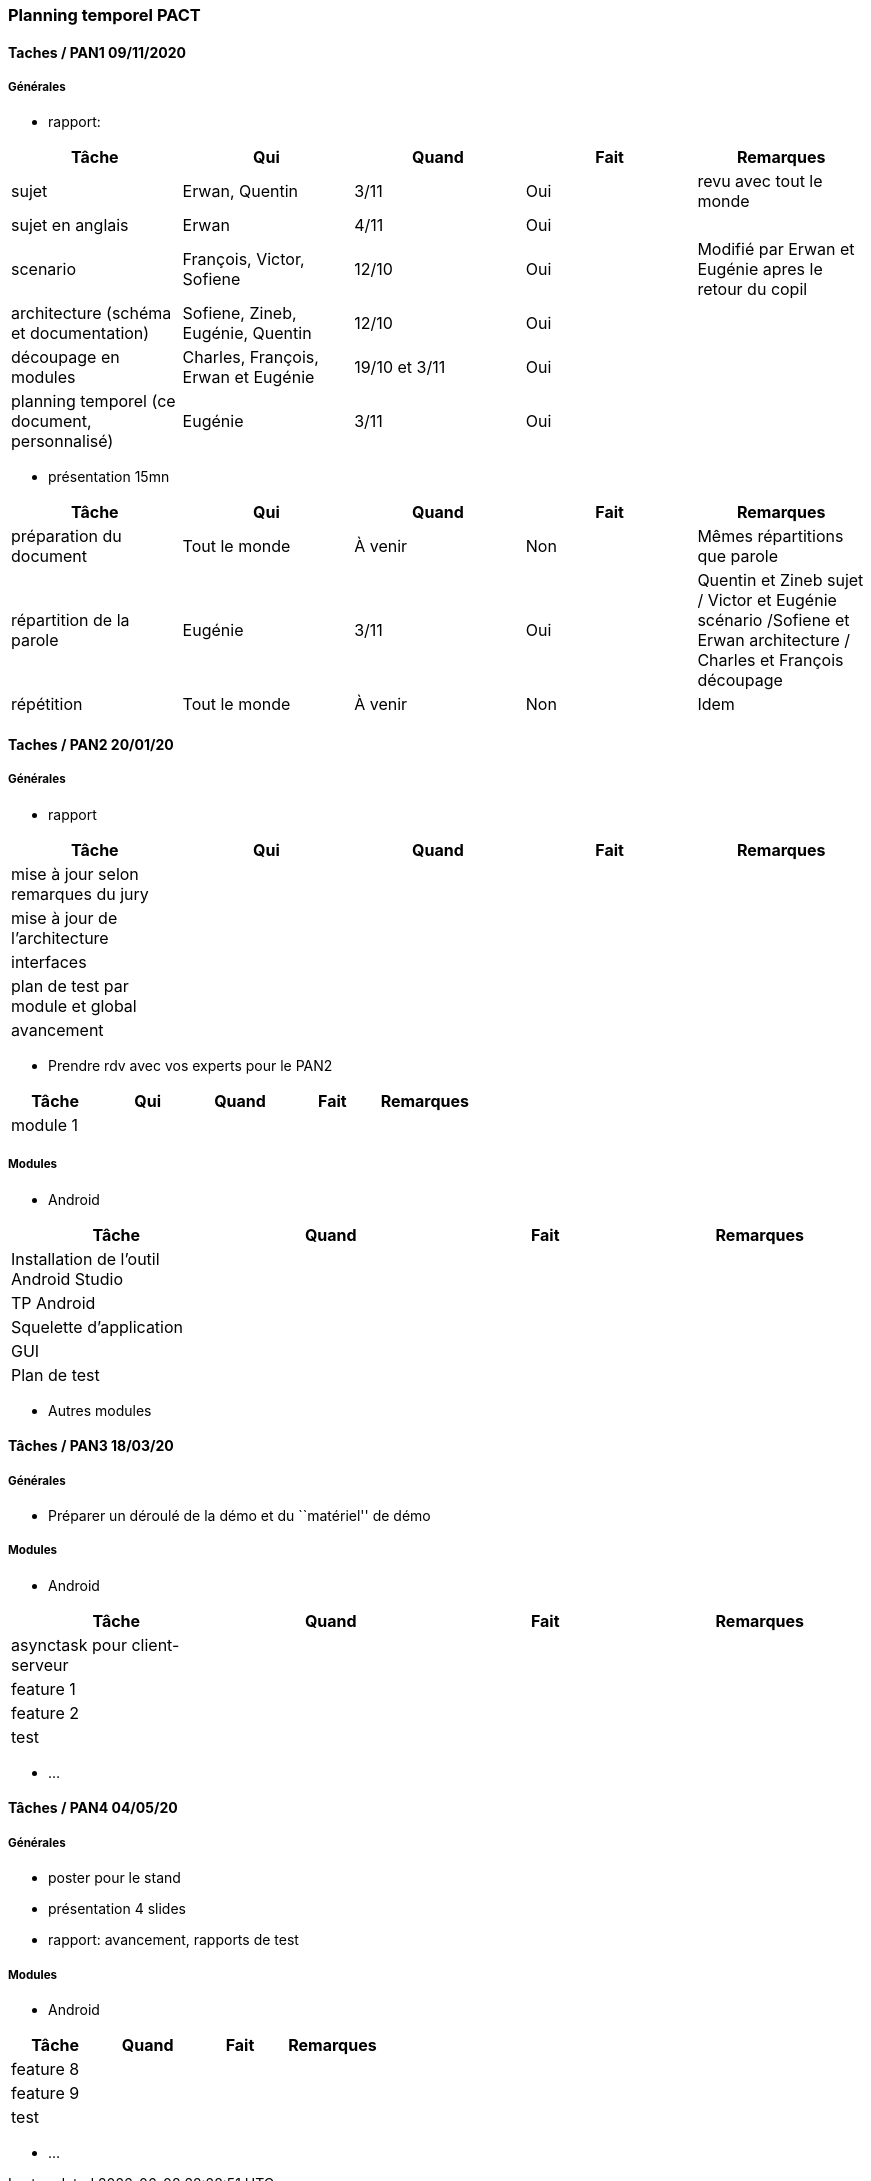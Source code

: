 === Planning temporel PACT

==== Taches / PAN1 09/11/2020

===== Générales

* rapport:

[cols=",^,^,,",options="header",]
|====
|Tâche |Qui |Quand |Fait |Remarques
|sujet |Erwan, Quentin |3/11 |Oui | revu avec tout le monde
|sujet en anglais | Erwan | 4/11|Oui |
|scenario |François, Victor, Sofiene |12/10 |Oui | Modifié par Erwan et Eugénie apres le retour du copil
|architecture (schéma et documentation) |Sofiene, Zineb, Eugénie, Quentin |12/10 |Oui |
|découpage en modules | Charles, François, Erwan et Eugénie | 19/10 et 3/11 | Oui |
|planning temporel (ce document, personnalisé) | Eugénie |3/11 |Oui | 
|====

* présentation 15mn

[cols=",^,^,,",options="header",]
|====
|Tâche |Qui |Quand |Fait |Remarques
|préparation du document |Tout le monde | À venir | Non | Mêmes répartitions que parole
|répartition de la parole |Eugénie | 3/11| Oui | Quentin et Zineb sujet / Victor et Eugénie scénario /Sofiene et Erwan architecture / Charles et François découpage
|répétition | Tout le monde | À venir | Non | Idem
|====

==== Taches / PAN2 20/01/20

===== Générales

* rapport

[cols=",^,^,,",options="header",]
|====
|Tâche |Qui |Quand |Fait |Remarques
|mise à jour selon remarques du jury | | | |
|mise à jour de l’architecture | | | |
|interfaces | | | |
|plan de test par module et global | | | |
|avancement | | | |
|====

* Prendre rdv avec vos experts pour le PAN2

[cols=",^,^,,",options="header",]
|====
|Tâche |Qui |Quand |Fait |Remarques
|module 1 | | | |
|====

===== Modules

* Android

[cols=",^,^,",options="header",]
|====
|Tâche |Quand |Fait |Remarques
|Installation de l’outil Android Studio | | |
|TP Android | | |
|Squelette d’application | | |
|GUI | | |
|Plan de test | | |
|====

* Autres modules

==== Tâches / PAN3 18/03/20

===== Générales

* Préparer un déroulé de la démo et du ``matériel'' de démo

===== Modules

* Android

[cols=",^,^,",options="header",]
|====
|Tâche |Quand |Fait |Remarques
|asynctask pour client-serveur | | |
|feature 1 | | |
|feature 2 | | |
|test | | |
|====

* …

==== Tâches / PAN4 04/05/20

===== Générales

* poster pour le stand
* présentation 4 slides
* rapport: avancement, rapports de test

===== Modules

* Android

[cols=",^,^,",options="header",]
|====
|Tâche |Quand |Fait |Remarques
|feature 8 | | |
|feature 9 | | |
|test | | |
|====

* …
